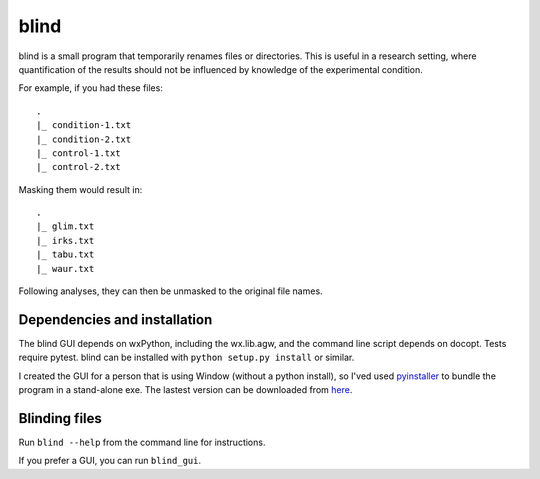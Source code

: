 =======
 blind
=======

blind is a small program that temporarily renames files or directories.
This is useful in a research setting, where quantification of the
results should not be influenced by knowledge of the experimental
condition.

For example, if you had these files::

  .
  |_ condition-1.txt
  |_ condition-2.txt
  |_ control-1.txt
  |_ control-2.txt

Masking them would result in::

  .
  |_ glim.txt
  |_ irks.txt
  |_ tabu.txt
  |_ waur.txt

Following analyses, they can then be unmasked to the original file
names.


Dependencies and installation
=============================

The blind GUI depends on wxPython, including the wx.lib.agw, and the
command line script depends on docopt. Tests require pytest. blind can
be installed with ``python setup.py install`` or similar.

I created the GUI for a person that is using Window (without a python
install), so I'ved used pyinstaller_ to bundle the program in a
stand-alone exe. The lastest version can be downloaded from here_.


Blinding files
==============

Run ``blind --help`` from the command line for instructions.

If you prefer a GUI, you can run ``blind_gui``.

.. _pyinstaller: http://www.pyinstaller.org/
.. _here: https://www.dropbox.com/sh/579ot10oqnte90q/kSEPmSfz8M
